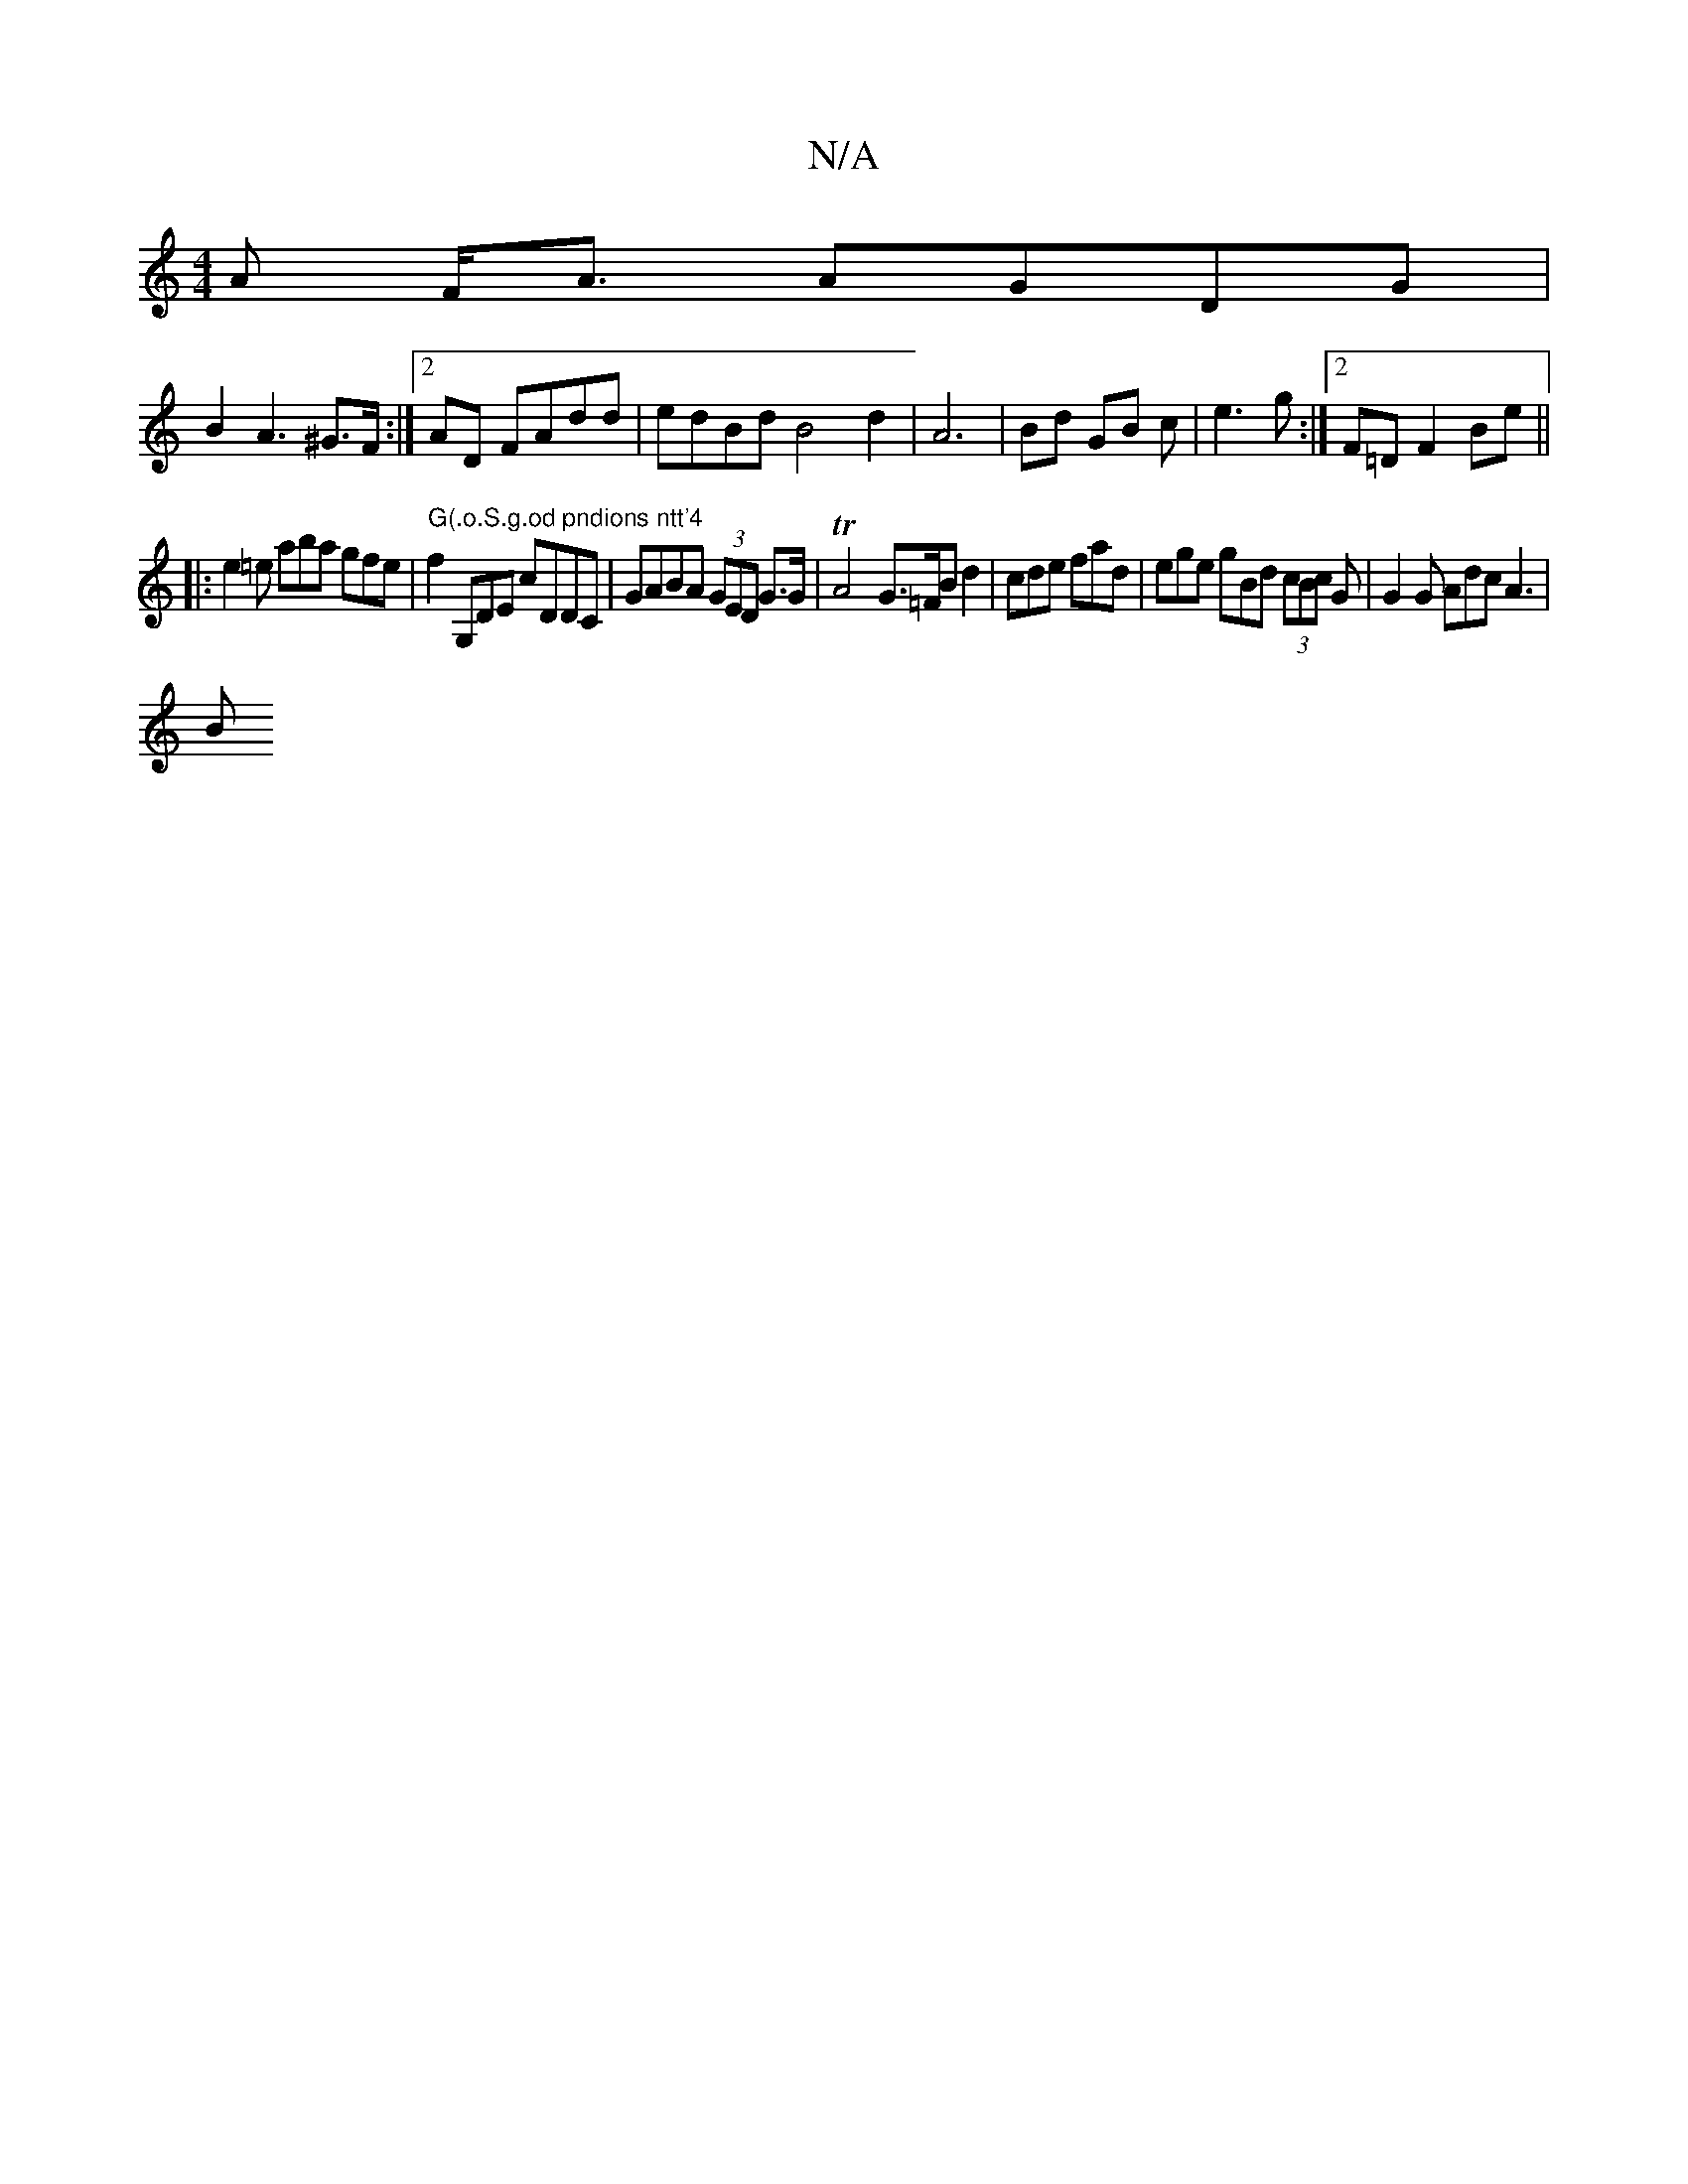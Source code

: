 X:1
T:N/A
M:4/4
R:N/A
K:Cmajor
A F<A AGDG|
B2A3^G>F:|2 AD FAdd|edBd B4 d2|A6|Bd GB c|e3g :|2 F=D F2 Be||
|:e2 =e aba gfe |"G"f2"(.o.S.g.od pndions ntt'4"G,DE cDDC|GABA (3GED G>G|TA4 G>=FBd2|cde fad| ege gBd (3cBc G | G2 G Adc A3|
B